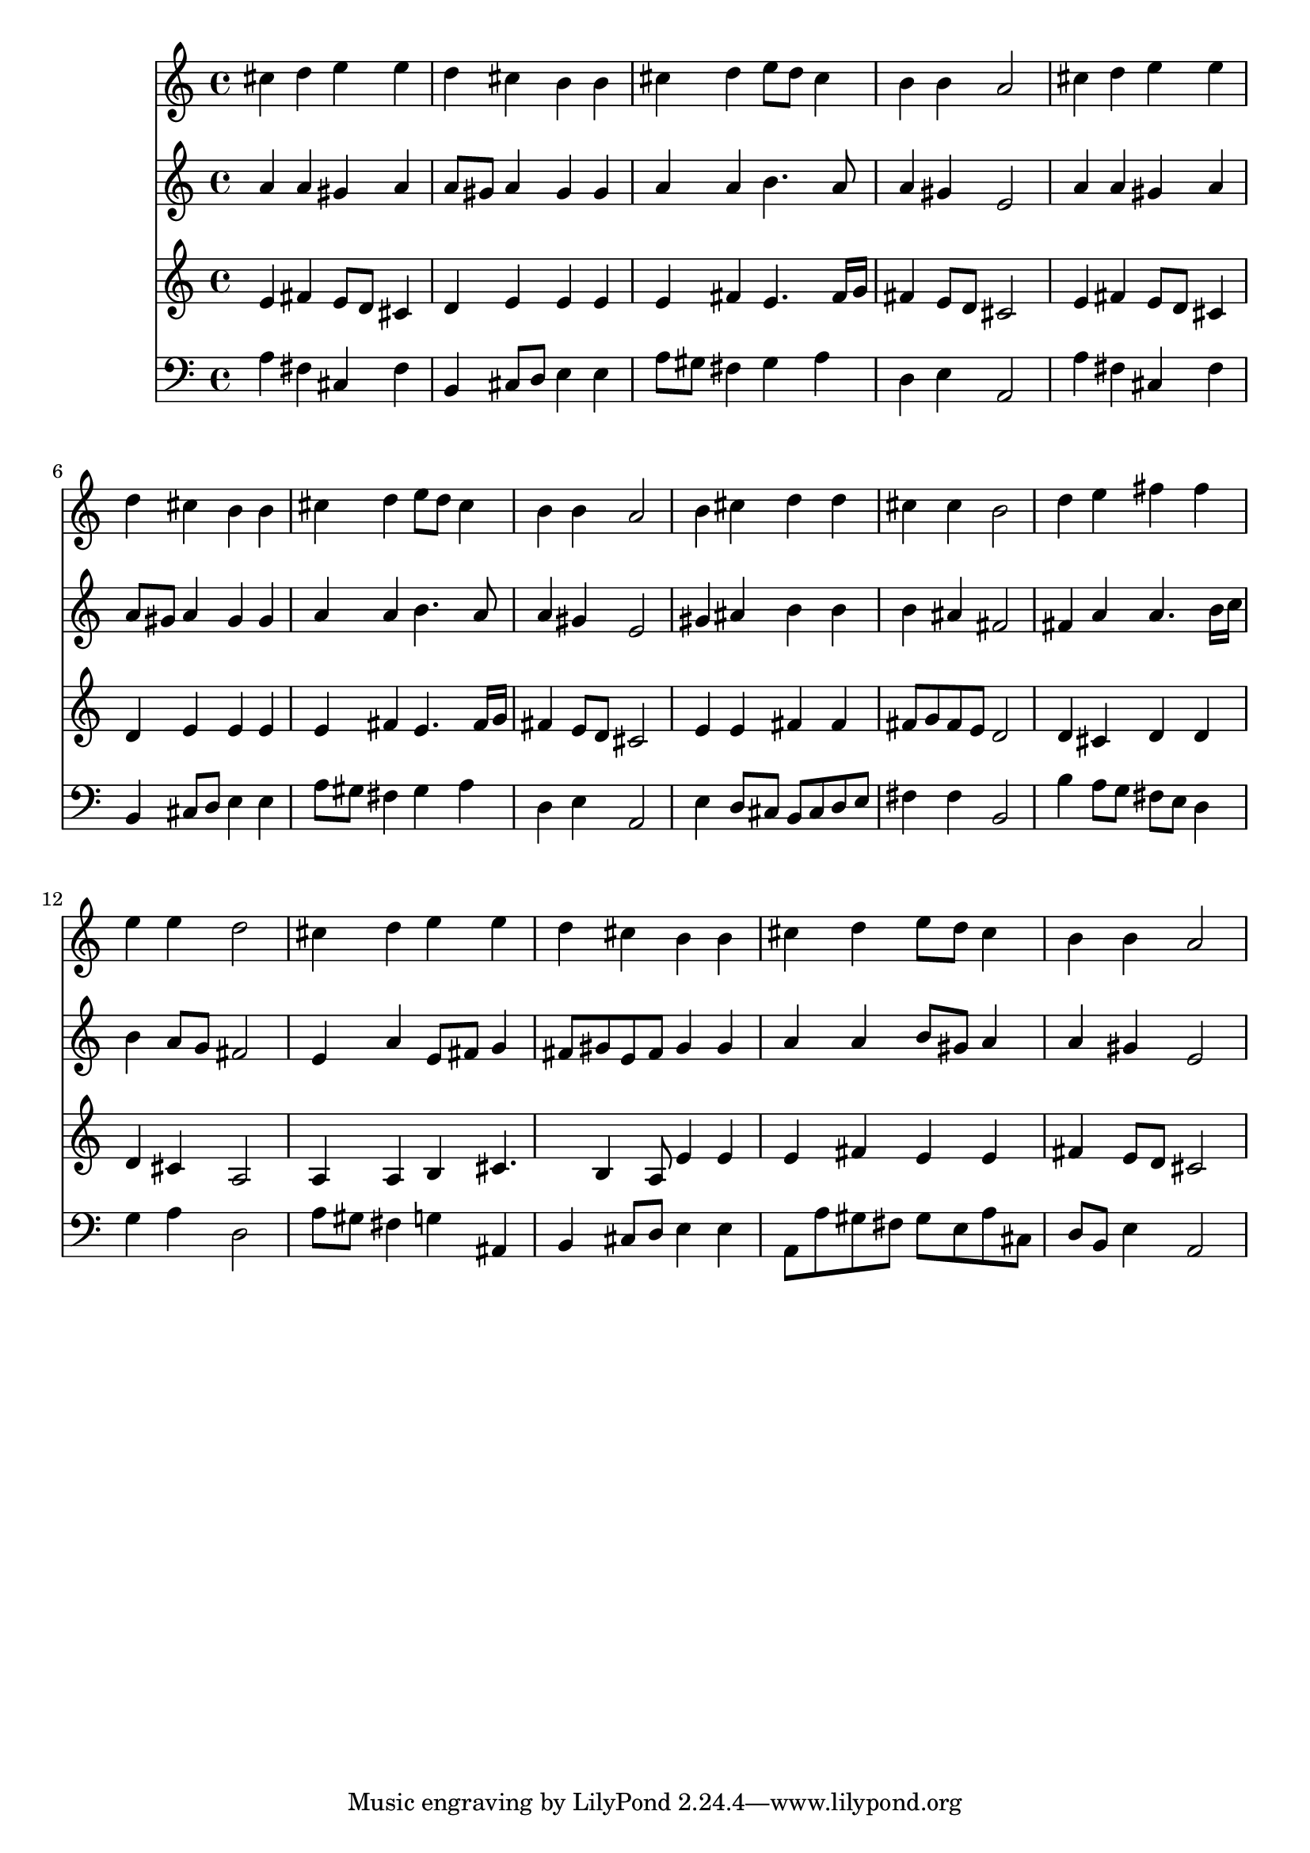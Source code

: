 % Lily was here -- automatically converted by /usr/local/lilypond/usr/bin/midi2ly from 035900b_.mid
\version "2.10.0"


trackAchannelA =  {
  
  \time 4/4 
  

  \key a \major
  
  \tempo 4 = 96 
  
}

trackA = <<
  \context Voice = channelA \trackAchannelA
>>


trackBchannelA = \relative c {
  
  % [SEQUENCE_TRACK_NAME] Instrument 1
  cis''4 d e e |
  % 2
  d cis b b |
  % 3
  cis d e8 d cis4 |
  % 4
  b b a2 |
  % 5
  cis4 d e e |
  % 6
  d cis b b |
  % 7
  cis d e8 d cis4 |
  % 8
  b b a2 |
  % 9
  b4 cis d d |
  % 10
  cis cis b2 |
  % 11
  d4 e fis fis |
  % 12
  e e d2 |
  % 13
  cis4 d e e |
  % 14
  d cis b b |
  % 15
  cis d e8 d cis4 |
  % 16
  b b a2 |
  % 17
  
}

trackB = <<
  \context Voice = channelA \trackBchannelA
>>


trackCchannelA =  {
  
  % [SEQUENCE_TRACK_NAME] Instrument 2
  
}

trackCchannelB = \relative c {
  a''4 a gis a |
  % 2
  a8 gis a4 gis gis |
  % 3
  a a b4. a8 |
  % 4
  a4 gis e2 |
  % 5
  a4 a gis a |
  % 6
  a8 gis a4 gis gis |
  % 7
  a a b4. a8 |
  % 8
  a4 gis e2 |
  % 9
  gis4 ais b b |
  % 10
  b ais fis2 |
  % 11
  fis4 a a4. b16 c |
  % 12
  b4 a8 g fis2 |
  % 13
  e4 a e8 fis g4 |
  % 14
  fis8 gis e fis gis4 gis |
  % 15
  a a b8 gis a4 |
  % 16
  a gis e2 |
  % 17
  
}

trackC = <<
  \context Voice = channelA \trackCchannelA
  \context Voice = channelB \trackCchannelB
>>


trackDchannelA =  {
  
  % [SEQUENCE_TRACK_NAME] Instrument 3
  
}

trackDchannelB = \relative c {
  e'4 fis e8 d cis4 |
  % 2
  d e e e |
  % 3
  e fis e4. fis16 g |
  % 4
  fis4 e8 d cis2 |
  % 5
  e4 fis e8 d cis4 |
  % 6
  d e e e |
  % 7
  e fis e4. fis16 g |
  % 8
  fis4 e8 d cis2 |
  % 9
  e4 e fis fis |
  % 10
  fis8 g fis e d2 |
  % 11
  d4 cis d d |
  % 12
  d cis a2 |
  % 13
  a4 a b cis4. b4 a8 e'4 e |
  % 15
  e fis e e |
  % 16
  fis e8 d cis2 |
  % 17
  
}

trackD = <<
  \context Voice = channelA \trackDchannelA
  \context Voice = channelB \trackDchannelB
>>


trackEchannelA =  {
  
  % [SEQUENCE_TRACK_NAME] Instrument 4
  
}

trackEchannelB = \relative c {
  a'4 fis cis fis |
  % 2
  b, cis8 d e4 e |
  % 3
  a8 gis fis4 gis a |
  % 4
  d, e a,2 |
  % 5
  a'4 fis cis fis |
  % 6
  b, cis8 d e4 e |
  % 7
  a8 gis fis4 gis a |
  % 8
  d, e a,2 |
  % 9
  e'4 d8 cis b cis d e |
  % 10
  fis4 fis b,2 |
  % 11
  b'4 a8 g fis e d4 |
  % 12
  g a d,2 |
  % 13
  a'8 gis fis4 g ais, |
  % 14
  b cis8 d e4 e |
  % 15
  a,8 a' gis fis gis e a cis, |
  % 16
  d b e4 a,2 |
  % 17
  
}

trackE = <<

  \clef bass
  
  \context Voice = channelA \trackEchannelA
  \context Voice = channelB \trackEchannelB
>>


\score {
  <<
    \context Staff=trackB \trackB
    \context Staff=trackC \trackC
    \context Staff=trackD \trackD
    \context Staff=trackE \trackE
  >>
}
